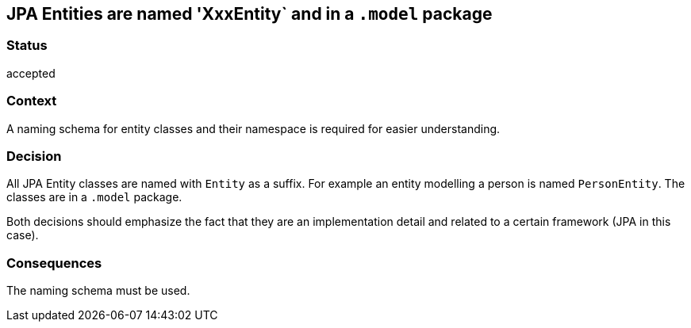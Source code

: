 == JPA Entities are named 'XxxEntity` and in a `.model` package

=== Status

accepted

=== Context

A naming schema for entity classes and their namespace is required for easier understanding.

=== Decision

All JPA Entity classes are named with `Entity` as a suffix. For example an entity modelling a person is named
`PersonEntity`. The classes are in a `.model` package.

Both decisions should emphasize the fact that they are an implementation detail and related to a certain framework
(JPA in this case).

=== Consequences

The naming schema must be used.